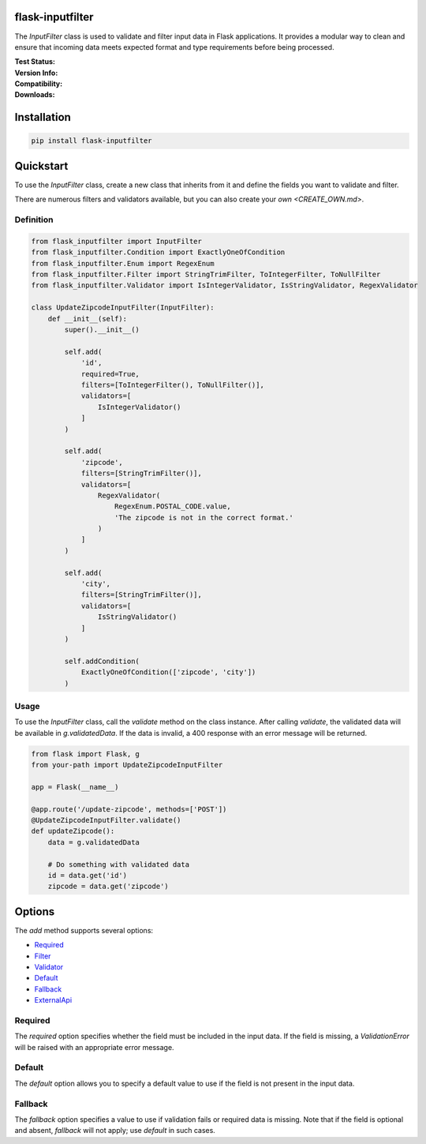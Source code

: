 flask-inputfilter
==================================

The `InputFilter` class is used to validate and filter input data in Flask applications.
It provides a modular way to clean and ensure that incoming data meets expected format
and type requirements before being processed.

:Test Status:

    .. image:: https://img.shields.io/github/actions/workflow/status/LeanderCS/flask-inputfilter/test.yaml?branch=main&style=flat-square&label=Github%20Actions
        :target: https://github.com/LeanderCS/flask-inputfilter/actions
    .. image:: https://img.shields.io/coveralls/LeanderCS/flask-inputfilter/main.svg?style=flat-square&label=Coverage
        :target: https://coveralls.io/r/LeanderCS/flask-inputfilter

:Version Info:

    .. image:: https://img.shields.io/pypi/v/flask-inputfilter?style=flat-square&label=PyPI
        :target: https://pypi.org/project/flask-inputfilter/

:Compatibility:

    .. image:: https://img.shields.io/pypi/pyversions/flask-inputfilter?style=flat-square&label=PyPI
        :target: https://pypi.org/project/flask-inputfilter/

:Downloads:

    .. image:: https://img.shields.io/pypi/dm/flask-inputfilter?style=flat-square&label=PyPI
        :target: https://pypi.org/project/flask-inputfilter/

Installation
============

.. code-block:: bash

    pip install flask-inputfilter

Quickstart
==========

To use the `InputFilter` class, create a new class that inherits from it and define the
fields you want to validate and filter.

There are numerous filters and validators available, but you can also create your `own <CREATE_OWN.md>`.

Definition
----------

.. code-block:: python

    from flask_inputfilter import InputFilter
    from flask_inputfilter.Condition import ExactlyOneOfCondition
    from flask_inputfilter.Enum import RegexEnum
    from flask_inputfilter.Filter import StringTrimFilter, ToIntegerFilter, ToNullFilter
    from flask_inputfilter.Validator import IsIntegerValidator, IsStringValidator, RegexValidator

    class UpdateZipcodeInputFilter(InputFilter):
        def __init__(self):
            super().__init__()

            self.add(
                'id',
                required=True,
                filters=[ToIntegerFilter(), ToNullFilter()],
                validators=[
                    IsIntegerValidator()
                ]
            )

            self.add(
                'zipcode',
                filters=[StringTrimFilter()],
                validators=[
                    RegexValidator(
                        RegexEnum.POSTAL_CODE.value,
                        'The zipcode is not in the correct format.'
                    )
                ]
            )

            self.add(
                'city',
                filters=[StringTrimFilter()],
                validators=[
                    IsStringValidator()
                ]
            )

            self.addCondition(
                ExactlyOneOfCondition(['zipcode', 'city'])
            )

Usage
-----

To use the `InputFilter` class, call the `validate` method on the class instance.
After calling `validate`, the validated data will be available in `g.validatedData`.
If the data is invalid, a 400 response with an error message will be returned.

.. code-block:: python

    from flask import Flask, g
    from your-path import UpdateZipcodeInputFilter

    app = Flask(__name__)

    @app.route('/update-zipcode', methods=['POST'])
    @UpdateZipcodeInputFilter.validate()
    def updateZipcode():
        data = g.validatedData

        # Do something with validated data
        id = data.get('id')
        zipcode = data.get('zipcode')

Options
=======

The `add` method supports several options:

- `Required`_
- `Filter <flask_inputfilter/Filter/README.md>`_
- `Validator <flask_inputfilter/Validator/README.md>`_
- `Default`_
- `Fallback`_
- `ExternalApi <EXTERNAL_API.md>`_

Required
--------

The `required` option specifies whether the field must be included in the input data.
If the field is missing, a `ValidationError` will be raised with an appropriate error message.

Default
-------

The `default` option allows you to specify a default value to use if the field is not
present in the input data.

Fallback
--------

The `fallback` option specifies a value to use if validation fails or required data
is missing. Note that if the field is optional and absent, `fallback` will not apply;
use `default` in such cases.
